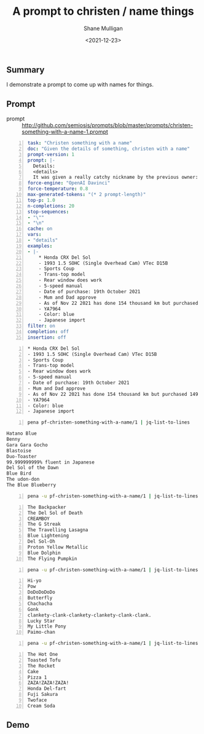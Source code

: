 #+LATEX_HEADER: \usepackage[margin=0.5in]{geometry}
#+OPTIONS: toc:nil

#+HUGO_BASE_DIR: /home/shane/dump/home/shane/notes/ws/blog/blog
#+HUGO_SECTION: ./posts

#+TITLE: A prompt to christen / name things
#+DATE: <2021-12-23>
#+AUTHOR: Shane Mulligan
#+KEYWORDS: pen openai lm nlp

** Summary
I demonstrate a prompt to come up with names for things.

** Prompt
+ prompt :: http://github.com/semiosis/prompts/blob/master/prompts/christen-something-with-a-name-1.prompt

#+BEGIN_SRC yaml -n :async :results verbatim code
  task: "Christen something with a name"
  doc: "Given the details of something, christen with a name"
  prompt-version: 1
  prompt: |-
    Details:
    <details>
    It was given a really catchy nickname by the previous owner: "
  force-engine: "OpenAI Davinci"
  force-temperature: 0.8
  max-generated-tokens: "(* 2 prompt-length)"
  top-p: 1.0
  n-completions: 20
  stop-sequences:
  - "\""
  - "\n"
  cache: on
  vars:
  - "details"
  examples:
  - |-
      ,* Honda CRX Del Sol
      - 1993 1.5 SOHC (Single Overhead Cam) VTec D15B
      - Sports Coup
      - Trans-top model
      - Rear window does work
      - 5-speed manual
      - Date of purchase: 19th October 2021
      - Mum and Dad approve
      - As of Nov 22 2021 has done 154 thousand km but purchased 149 thousand km
      - YA7964
      - Color: blue
      - Japanese import
  filter: on
  completion: off
  insertion: off
#+END_SRC

#+NAME: input
#+BEGIN_SRC text -n :async :results verbatim code
  * Honda CRX Del Sol
  - 1993 1.5 SOHC (Single Overhead Cam) VTec D15B
  - Sports Coup
  - Trans-top model
  - Rear window does work
  - 5-speed manual
  - Date of purchase: 19th October 2021
  - Mum and Dad approve
  - As of Nov 22 2021 has done 154 thousand km but purchased 149 thousand km
  - YA7964
  - Color: blue
  - Japanese import
#+END_SRC

#+BEGIN_SRC bash -n :i bash :async :results verbatim code :inb input
  pena pf-christen-something-with-a-name/1 | jq-list-to-lines 
#+END_SRC

#+begin_src bash
Hatano Blue
Benny
Gara Gara Gocho
Blastoise
Duo-Toaster
99.999999999% fluent in Japanese
Del Sol of the Dawn
Blue Bird
The udon-don
The Blue Blueberry
#+end_src

#+BEGIN_SRC bash -n :i bash :async :results verbatim code :inb input
  pena -u pf-christen-something-with-a-name/1 | jq-list-to-lines 
#+END_SRC

#+BEGIN_SRC text -n :async :results verbatim code
  The Backpacker
  The Del Sol of Death
  CREAMBOY
  The G Streak
  The Travelling Lasagna
  Blue Lightening
  Del Sol-Oh
  Proton Yellow Metallic
  Blue Dolphin
  The Flying Pumpkin
#+END_SRC

#+BEGIN_SRC bash -n :i bash :async :results verbatim code :inb input
  pena -u pf-christen-something-with-a-name/1 | jq-list-to-lines 
#+END_SRC

#+BEGIN_SRC text -n :async :results verbatim code
  Hi-yo
  Pow
  DoDoDoDoDo
  Butterfly
  Chachacha
  Gonk
  clankety-clank-clankety-clankety-clank-clank.
  Lucky Star
  My Little Pony
  Paimo-chan
#+END_SRC

#+BEGIN_SRC bash -n :i bash :async :results verbatim code :inb input
  pena -u pf-christen-something-with-a-name/1 | jq-list-to-lines 
#+END_SRC

#+BEGIN_SRC text -n :async :results verbatim code
  The Hot One
  Toasted Tofu
  The Rocket
  Cake
  Pizza 1
  ZAZA!ZAZA!ZAZA!
  Honda Del-fart
  Fuji Sakura
  Twoface
  Cream Soda
#+END_SRC

** Demo
#+BEGIN_EXPORT html
<!-- Play on asciinema.com -->
<!-- <a title="asciinema recording" href="https://asciinema.org/a/h62PGrLwARfppYf1mqzC0aTcu" target="_blank"><img alt="asciinema recording" src="https://asciinema.org/a/h62PGrLwARfppYf1mqzC0aTcu.svg" /></a> -->
<!-- Play on the blog -->
<script src="https://asciinema.org/a/h62PGrLwARfppYf1mqzC0aTcu.js" id="asciicast-h62PGrLwARfppYf1mqzC0aTcu" async></script>
#+END_EXPORT